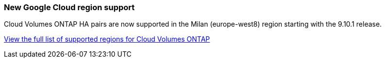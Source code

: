 === New Google Cloud region support

Cloud Volumes ONTAP HA pairs are now supported in the Milan (europe-west8) region starting with the 9.10.1 release.

https://cloud.netapp.com/cloud-volumes-global-regions[View the full list of supported regions for Cloud Volumes ONTAP^]
